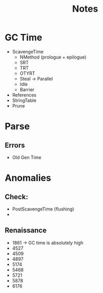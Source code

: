 #+TITLE: Notes

* GC Time
- ScavengeTime
    - NMethod (prologue + epilogue)
    - SRT
    - TRT
    - OTYRT
    - Steal -> Parallel
    - Idle
    - Barrier
- References
- StringTable
- Prune
* Parse
** Errors
- Old Gen Time

* Anomalies
** Check:
- PostScavengeTime (flushing)
-
** Renaissance
- 1861 -> GC time is absolutely high
- 4527
- 4509
- 4897
- 5174
- 5468
- 5721
- 5878
- 6176



# Scavenge              0.0148251
#     nmethod  0.0000051
#     Worker   0.014431
# References            0.010253
# StringTable           0.0006936
# Prune                 0.0003510
# -------------------------------
# GC Time               0.0266103

